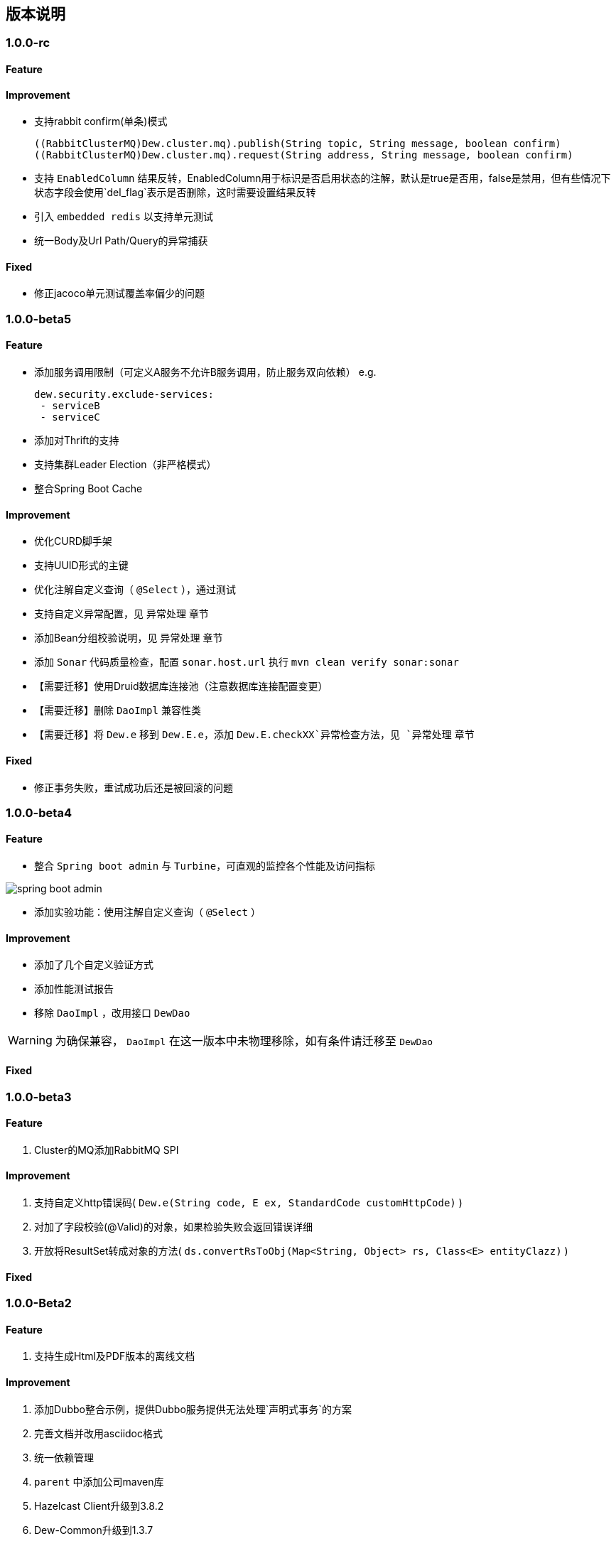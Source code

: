 == 版本说明

=== 1.0.0-rc

==== Feature

==== Improvement

* 支持rabbit confirm(单条)模式

  ((RabbitClusterMQ)Dew.cluster.mq).publish(String topic, String message, boolean confirm)
  ((RabbitClusterMQ)Dew.cluster.mq).request(String address, String message, boolean confirm)

* 支持 `EnabledColumn` 结果反转，EnabledColumn用于标识是否启用状态的注解，默认是true是否用，false是禁用，但有些情况下状态字段会使用`del_flag`表示是否删除，这时需要设置结果反转
* 引入 `embedded redis` 以支持单元测试
* 统一Body及Url Path/Query的异常捕获

==== Fixed

* 修正jacoco单元测试覆盖率偏少的问题

=== 1.0.0-beta5

==== Feature

* 添加服务调用限制（可定义A服务不允许B服务调用，防止服务双向依赖） e.g.

 dew.security.exclude-services:
  - serviceB
  - serviceC

* 添加对Thrift的支持
* 支持集群Leader Election（非严格模式）
* 整合Spring Boot Cache

==== Improvement

* 优化CURD脚手架
* 支持UUID形式的主键
* 优化注解自定义查询（ `@Select` ），通过测试
* 支持自定义异常配置，见 `异常处理` 章节
* 添加Bean分组校验说明，见 `异常处理` 章节
* 添加 `Sonar` 代码质量检查，配置 `sonar.host.url` 执行 `mvn clean verify sonar:sonar`
* 【需要迁移】使用Druid数据库连接池（注意数据库连接配置变更）
* 【需要迁移】删除 `DaoImpl` 兼容性类
* 【需要迁移】将 `Dew.e` 移到 `Dew.E.e`，添加 `Dew.E.checkXX`异常检查方法，见 `异常处理` 章节

==== Fixed

* 修正事务失败，重试成功后还是被回滚的问题

=== 1.0.0-beta4

==== Feature

* 整合 `Spring boot admin` 与 `Turbine`，可直观的监控各个性能及访问指标

image::./images/spring-boot-admin.png[]

* 添加实验功能：使用注解自定义查询（ `@Select` ）

==== Improvement

* 添加了几个自定义验证方式
* 添加性能测试报告
* 移除 `DaoImpl` ，改用接口 `DewDao` 

WARNING: 为确保兼容， `DaoImpl` 在这一版本中未物理移除，如有条件请迁移至 `DewDao` 

==== Fixed

=== 1.0.0-beta3

==== Feature

. Cluster的MQ添加RabbitMQ SPI

==== Improvement

. 支持自定义http错误码( `Dew.e(String code, E ex, StandardCode customHttpCode)` )
. 对加了字段校验(@Valid)的对象，如果检验失败会返回错误详细
. 开放将ResultSet转成对象的方法( `ds.convertRsToObj(Map<String, Object> rs, Class<E> entityClazz)` )

==== Fixed

=== 1.0.0-Beta2

==== Feature

. 支持生成Html及PDF版本的离线文档

==== Improvement

. 添加Dubbo整合示例，提供Dubbo服务提供无法处理`声明式事务`的方案
. 完善文档并改用asciidoc格式
. 统一依赖管理
. `parent` 中添加公司maven库
. Hazelcast Client升级到3.8.2
. Dew-Common升级到1.3.7

==== Fixed

=== 1.0.0-beta1

==== Feature

. 多数据源支持，详见说明文档`多数据源支持`章节

IMPORTANT: 原`Dew.ds.xx`接口弃用，改为`Dew.ds().xx`，如需要使用其它数据源请使用`Dew.ds(&lt;DS Name&gt;).xx`

==== Improvement

. 新增`mybatisplus-example`
. 改善`Swagger`文档支持
. 新增销毁时间支持：`boolean tryLock(long waitMillSec, long leaseMillSec)`
. 锁的等待、销毁时间单位由原来的`秒`改成`毫秒`

==== Fixed

. 修正`tryLock`锁（`Redis`实现），锁被其它线程或JVM占用时等待时间的计算错误